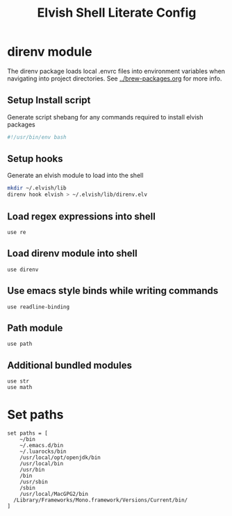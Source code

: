 #+title: Elvish Shell Literate Config
:CONFIG:
#+property: header-args:elvish :tangle rc.elv
#+property: header-args:bash :tangle install.sh
#+property: header-args :mkdirp yes :comments no
#+startup: indent
:END:

* direnv module

The direnv package loads local .envrc files into environment variables when
navigating into project directories. See [[../brew-packages.org]] for more info.

** Setup Install script

Generate script shebang for any commands required to install elvish packages

#+begin_src bash
#!/usr/bin/env bash
#+end_src

** Setup hooks

Generate an elvish module to load into the shell

#+begin_src bash
mkdir ~/.elvish/lib
direnv hook elvish > ~/.elvish/lib/direnv.elv
#+end_src

** Load regex expressions into shell

#+begin_src elvish
use re
#+end_src

** Load direnv module into shell

#+begin_src elvish
use direnv
#+end_src

** Use emacs style binds while writing commands

#+begin_src elvish
use readline-binding
#+end_src

** Path module

#+begin_src elvish
use path
#+end_src

** Additional bundled modules

#+begin_src elvish
use str
use math
#+end_src

* Set paths

#+begin_src elvish
set paths = [
	~/bin
	~/.emacs.d/bin
	~/.luarocks/bin
	/usr/local/opt/openjdk/bin
	/usr/local/bin
	/usr/bin
	/bin
	/usr/sbin
	/sbin
	/usr/local/MacGPG2/bin
  /Library/Frameworks/Mono.framework/Versions/Current/bin/
]
#+end_src
